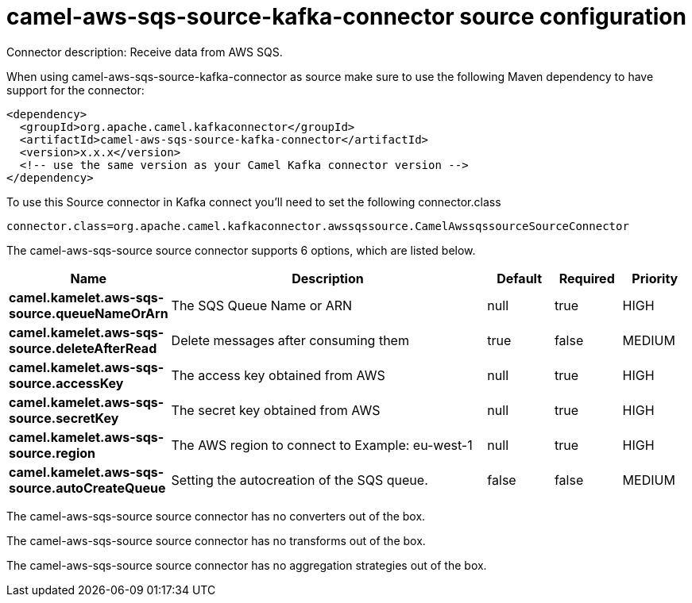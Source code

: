 // kafka-connector options: START
[[camel-aws-sqs-source-kafka-connector-source]]
= camel-aws-sqs-source-kafka-connector source configuration

Connector description: Receive data from AWS SQS.

When using camel-aws-sqs-source-kafka-connector as source make sure to use the following Maven dependency to have support for the connector:

[source,xml]
----
<dependency>
  <groupId>org.apache.camel.kafkaconnector</groupId>
  <artifactId>camel-aws-sqs-source-kafka-connector</artifactId>
  <version>x.x.x</version>
  <!-- use the same version as your Camel Kafka connector version -->
</dependency>
----

To use this Source connector in Kafka connect you'll need to set the following connector.class

[source,java]
----
connector.class=org.apache.camel.kafkaconnector.awssqssource.CamelAwssqssourceSourceConnector
----


The camel-aws-sqs-source source connector supports 6 options, which are listed below.



[width="100%",cols="2,5,^1,1,1",options="header"]
|===
| Name | Description | Default | Required | Priority
| *camel.kamelet.aws-sqs-source.queueNameOrArn* | The SQS Queue Name or ARN | null | true | HIGH
| *camel.kamelet.aws-sqs-source.deleteAfterRead* | Delete messages after consuming them | true | false | MEDIUM
| *camel.kamelet.aws-sqs-source.accessKey* | The access key obtained from AWS | null | true | HIGH
| *camel.kamelet.aws-sqs-source.secretKey* | The secret key obtained from AWS | null | true | HIGH
| *camel.kamelet.aws-sqs-source.region* | The AWS region to connect to Example: eu-west-1 | null | true | HIGH
| *camel.kamelet.aws-sqs-source.autoCreateQueue* | Setting the autocreation of the SQS queue. | false | false | MEDIUM
|===



The camel-aws-sqs-source source connector has no converters out of the box.





The camel-aws-sqs-source source connector has no transforms out of the box.





The camel-aws-sqs-source source connector has no aggregation strategies out of the box.




// kafka-connector options: END
